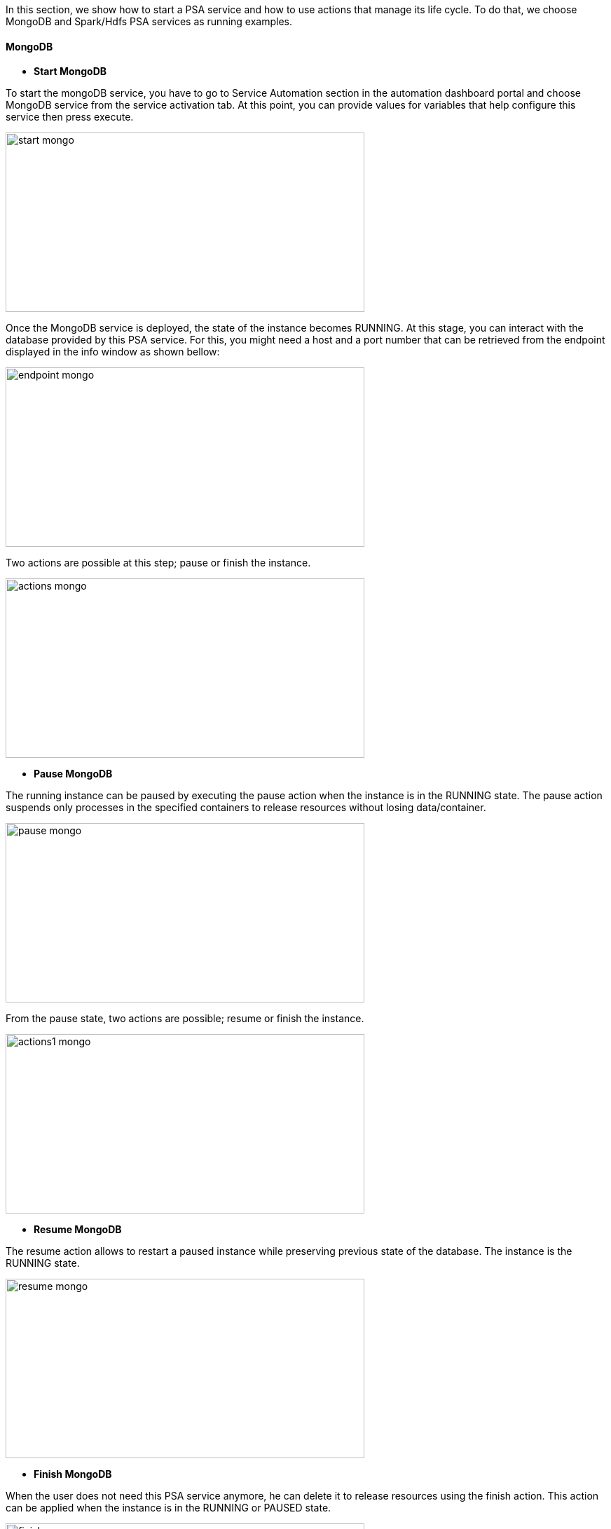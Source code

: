 In this section, we show how to start a PSA service and how to use actions that manage its life cycle. To do that, we choose MongoDB and Spark/Hdfs PSA services as running examples.

==== MongoDB

- *Start MongoDB*

To start the mongoDB service, you have to go to Service Automation section in the automation dashboard portal and choose MongoDB service from the service activation tab.
At this point, you can provide values for variables that help configure this service then press execute.

image::start_mongo.png[align=center, width=512, height=256]

Once the MongoDB service is deployed, the state of the instance becomes RUNNING.
At this stage, you can interact with the database provided by this PSA service.
For this, you might need a host and a port number that can be retrieved from the endpoint displayed in the info window as shown bellow:

image::endpoint_mongo.png[align=center, width=512, height=256]

Two actions are possible at this step; pause or finish the instance.

image::actions_mongo.png[align=center, width=512, height=256]

- *Pause MongoDB*

The running instance can be paused by executing the pause action when the instance is in the RUNNING state.
The pause action suspends only processes in the specified containers to release resources without losing data/container.

image::pause_mongo.png[align=center, width=512, height=256]

From the pause state, two actions are possible; resume or finish the instance.

image::actions1_mongo.png[align=center, width=512, height=256]

- *Resume MongoDB*

The resume action allows to restart a paused instance while preserving previous state of the database. The instance is the RUNNING state.

image::resume_mongo.png[align=center, width=512, height=256]

- *Finish MongoDB*

When the user does not need this PSA service anymore, he can delete it to release resources using the finish action.
This action can be applied when the instance is in the RUNNING or PAUSED state.

image::finish_mongo.png[align=center, width=512, height=256]

==== Spark/Hdfs

In this example, we show how to deploy through PSA Portal a HDFS and Spark platform that be used to run big data applications.

This deployment is done in several step 

- *Reserve Node* 

This step allows to reserve the ressource to use to host the platform.

image::PCA_reserve_node.png[align=center, width=512, height=200]

- *Deploy Swarm* 

After the node reservation, two actions are possible from the Actions tab. 
You an release the ressource or deploy swarm to have the network and cluster of docker containers.

image::PCA_deploy_swarm.png[align=center, width=512, height=256]

Choose swarm and click on execute Action to deploy it.

image::PCA_execute_swarm1.png[align=center, width=512, height=256]

image::PCA_execute_swarm2.png[align=center,width=512, height=180]

At the end, the State of the Service Instance is SWARM_DEPLOYED. 
Three Actions are available at this step and you can access to the cluster of docker containers through the endpoint (consul_UI).

image::PCA_execute_swarm3.png[align=center, width=512, height=256]

The next step is to deploy HDFS

- *Deploy HDFS* 

image::PCA_execute_hdfs.png[align=center,width=512, height=180]

At the end, the State of the Service Instance is HDFS_DEPLOYED. 
Two Actions are available at this step.

image::PCA_execute_hdfs1.png[align=center, width=512, height=256]

You can access to the HDFS interface or the cluster of docker containers through the endpoints (HDFS_UI, consul_UI).

image::PCA_execute_hdfs2.png[align=center, width=512, height=256]

The next step is to deploy Spark.

- *Deploy Spark* 
 
image::PCA_execute_spark.png[align=center,width=512, height=180]

You can access to HDFS or SPARK interfaces (HDFS_UI, SPARK_UI).

image::PCA_execute_spark1.png[align=center, width=512, height=256]



